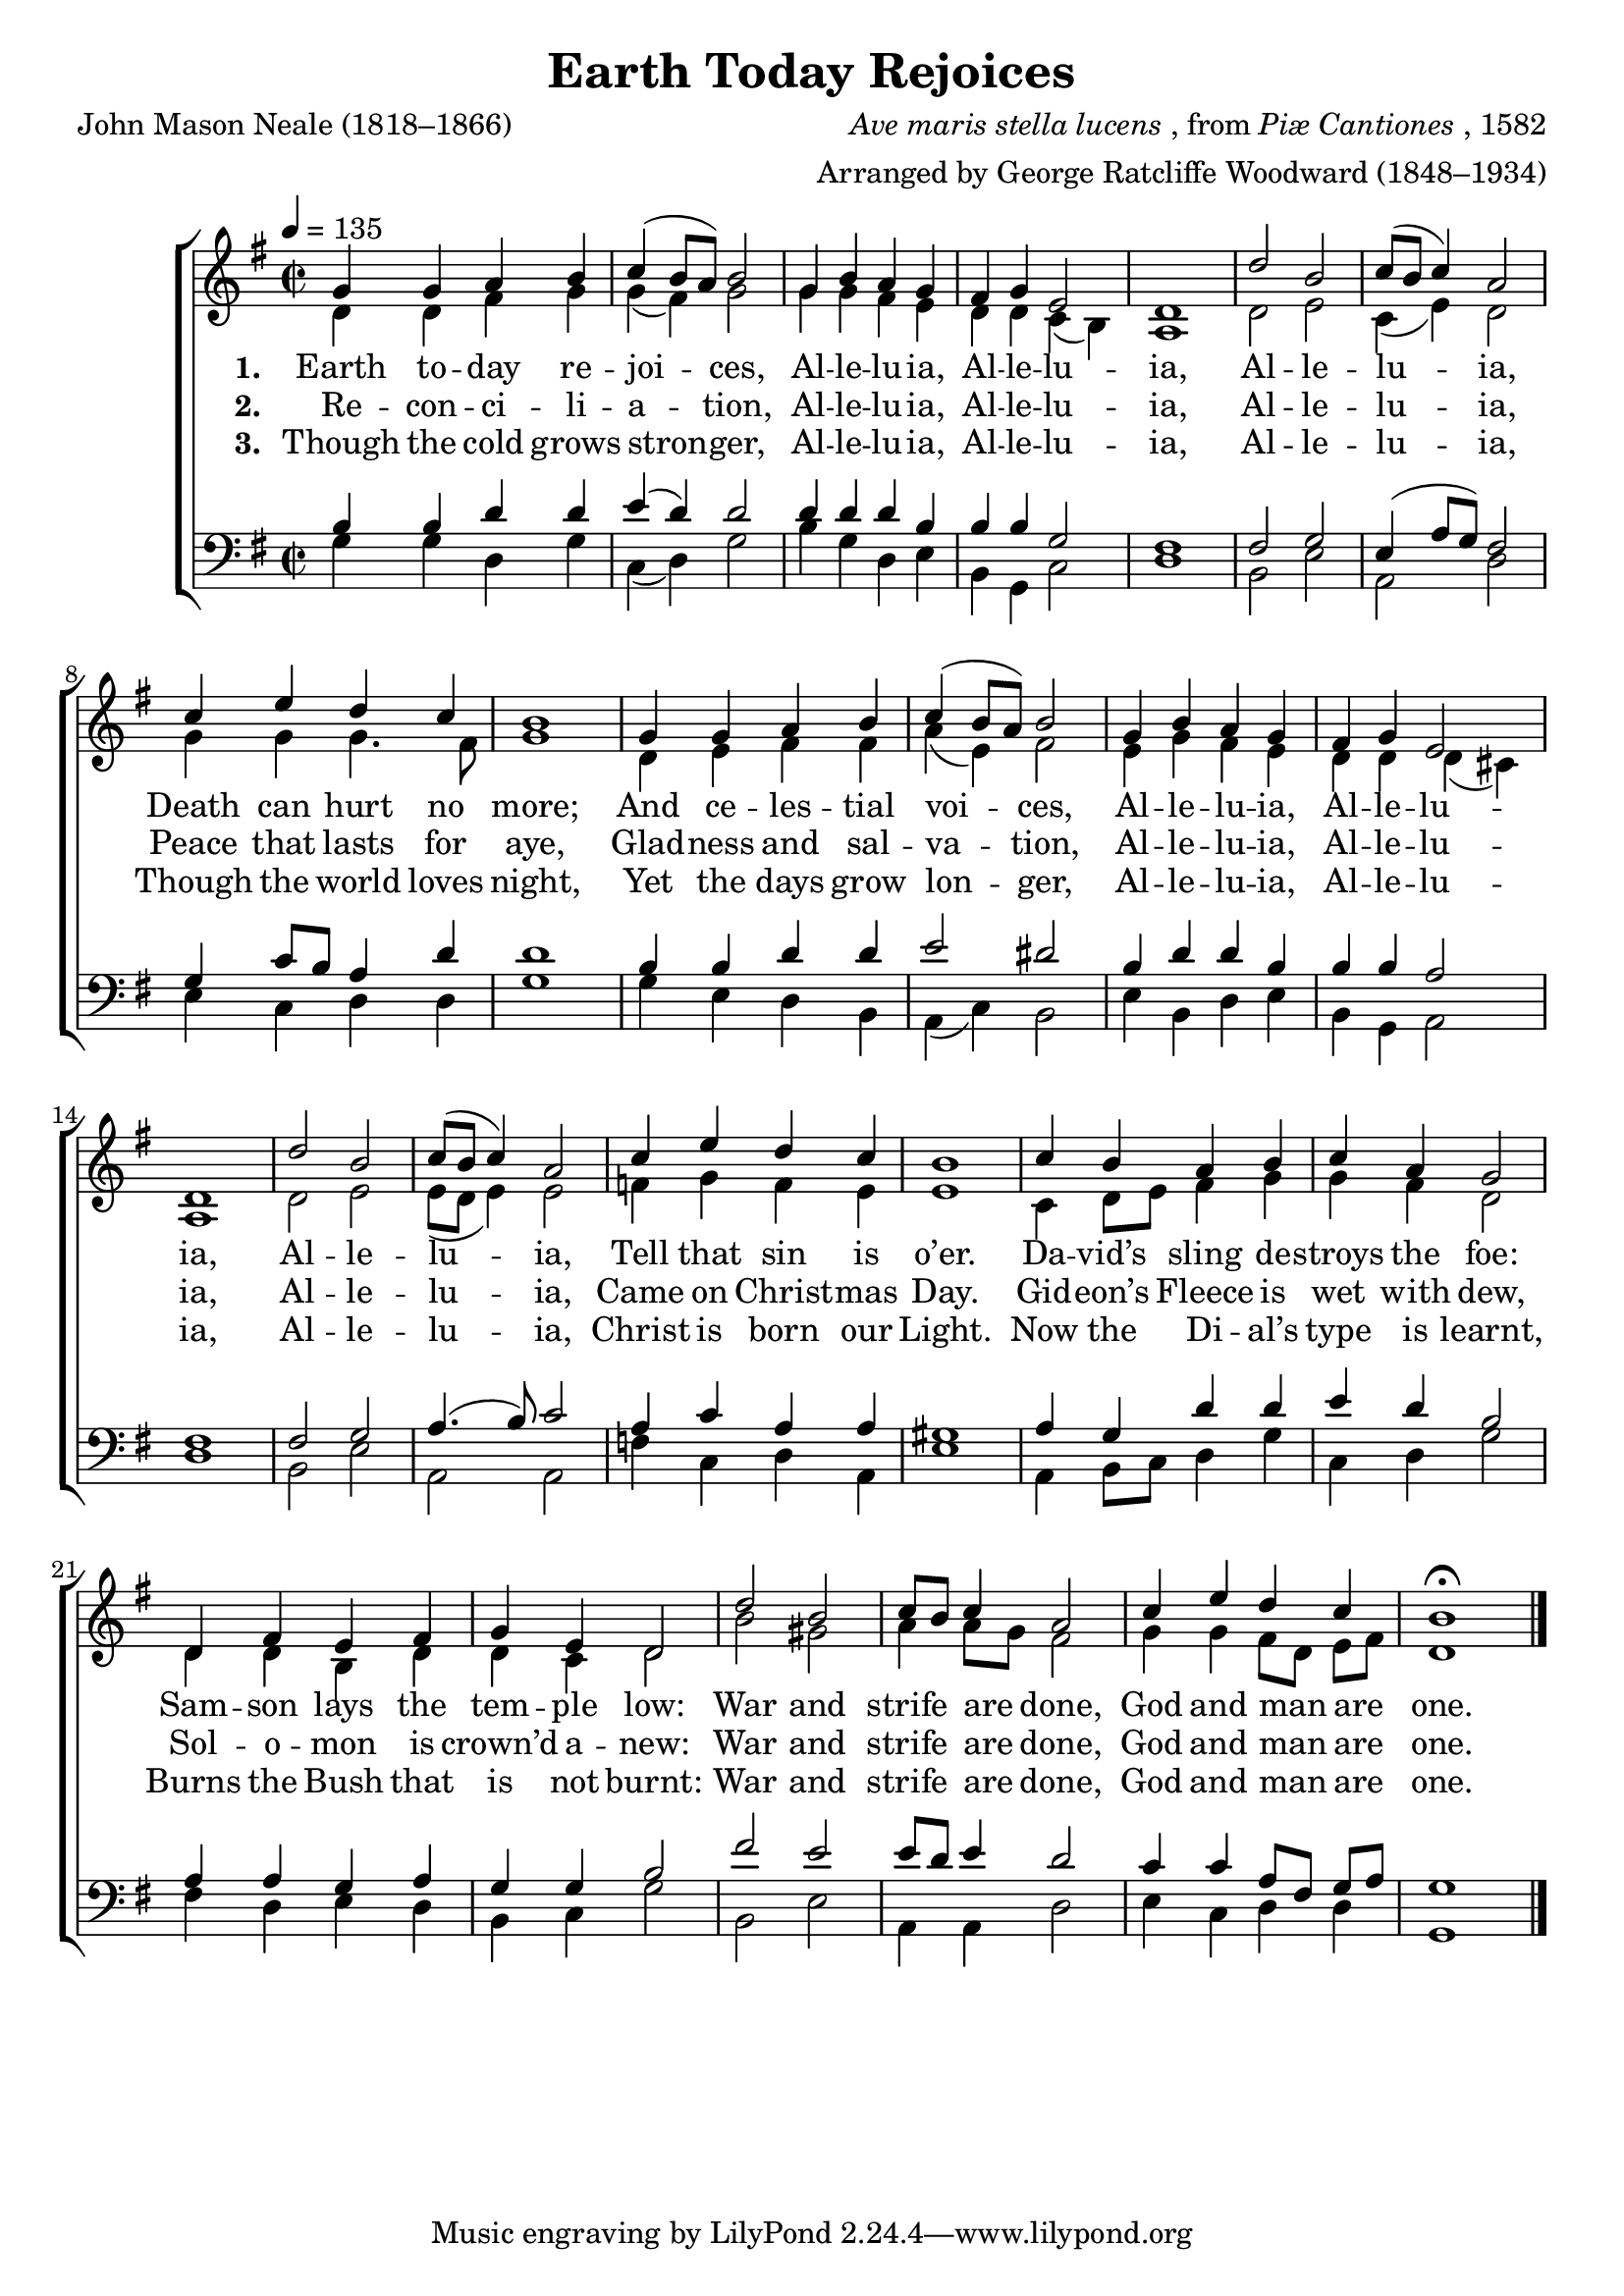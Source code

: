 ﻿\version "2.14.2"

\header {
  title = "Earth Today Rejoices"
  poet = "John Mason Neale (1818–1866)"
  composer = \markup{\italic {Ave maris stella lucens}, from \italic {Piæ Cantiones}, 1582}
  arranger = "Arranged by George Ratcliffe Woodward (1848–1934)"
  %source = \markup{ from \italic {The Cowley Carol Book}, 1919}
}

global = {
    \key g \major
    \time 2/2
    \autoBeamOff
    \tempo 4 = 135
}

sopMusic = \relative c'' {
  g4 g a b |
  c( b8[ a]) b2 |
  g4 b a g |
  fis g e2 |
  
  d1 |
  d'2 b |
  c8([ b] c4) a2 |
  c4 e d c |
  b1 |
  
  g4 g a b |
  c4( b8[ a]) b2 |
  g4 b a g |
  fis g e2 |
  
  d1 |
  d'2 b |
  c8([ b] c4) a2 |
  c4 e d c |
  b1 |
  
  c4 b a b |
  c a g2 |
  d4 fis e fis |
  g e d2 |
  
  d'2 b |
  c8[ b] c4 a2 |
  c4 e d c |
  b1\fermata \bar "|."
}
sopWords = \lyricmode {
  
}

altoMusic = \relative c' {
  d4 d fis g |
  g( fis) g2 |
  g4 g fis e |
  d d c( b) |
  
  a1 |
  d2 e |
  c4( e) d2 |
  g4 g g4. fis8 |
  g1 |
  
  d4 e fis fis |
  a( e) fis2 |
  e4 g fis e |
  d d d( cis) |
  
  a1 |
  d2 e |
  e8[( d] e4) e2 |
  f4 g f e |
  e1 |
  
  c4 d8[ e] fis4 g |
  g fis d2 |
  d4 d b d |
  d c d2 |
  
  b'2 gis |
  a4 a8[ g] fis2 |
  g4 g fis8[ d] e[ fis] |
  d1 \bar "|."
}
altoWords = \lyricmode {
  
  \set stanza = #"1. "
  Earth to -- day re -- joi -- ces,
  Al -- le -- lu -- ia,
  Al -- le -- lu -- ia,
  Al -- le -- lu -- ia,
  Death can hurt no more;
  And ce -- les -- tial voi -- ces,
  Al -- le -- lu -- ia,
  Al -- le -- lu -- ia,
  Al -- le -- lu -- ia,
  Tell that sin is o’er.
  Da -- vid’s sling de -- stroys the foe:
  Sam -- son lays the tem -- ple low:
  \set associatedVoice = "altos"
  War and strife are done,
  God and man are one.
}
altoWordsII = \lyricmode {
  
%\markup\italic
  \set stanza = #"2. "
  Re -- con -- ci -- li -- a -- tion,
  Al -- le -- lu -- ia,
  Al -- le -- lu -- ia,
  Al -- le -- lu -- ia,
  Peace that lasts for aye,
  Glad -- ness and sal -- va -- tion,
  Al -- le -- lu -- ia,
  Al -- le -- lu -- ia,
  Al -- le -- lu -- ia,
  Came on Christ -- mas Day.
  Gid -- eon’s Fleece is wet with dew,
  Sol -- o -- mon is crown’d a -- new:
  \set associatedVoice = "altos"
  War and strife are done,
  God and man are one.
}
altoWordsIII = \lyricmode {
  
  \set stanza = #"3. "
  Though the cold grows stron -- ger,
  Al -- le -- lu -- ia,
  Al -- le -- lu -- ia,
  Al -- le -- lu -- ia,
  Though the world loves night,
  Yet the days grow lon -- ger,
  Al -- le -- lu -- ia,
  Al -- le -- lu -- ia,
  Al -- le -- lu -- ia,
  Christ is born our Light.
  Now the Di -- al’s type is learnt,
  Burns the Bush that is not burnt:
  \set associatedVoice = "altos"
  War and strife are done,
  God and man are one.
}
altoWordsIV = \lyricmode {
  \set stanza = #"4. "
  \set ignoreMelismata = ##t
}
altoWordsV = \lyricmode {
  \set stanza = #"5. "
  \set ignoreMelismata = ##t
}
altoWordsVI = \lyricmode {
  \set stanza = #"6. "
  \set ignoreMelismata = ##t
}
tenorMusic = \relative c' {
  b4 b d d |
  e( d) d2 |
  d4 d d b |
  b b g2 |
  
  fis1 |
  fis2 g |
  e4( a8[ g]) fis2 |
  g4 c8[ b] a4 d |
  d1 |
  
  b4 b d d |
  e2 dis |
  b4 d d b |
  b b a2 |
  
  fis1 |
  fis2 g |
  a4.( b8) c2 |
  a4 c a a |
  gis1 |
  
  a4 g d' d |
  e d b2 |
  a4 a g a |
  g g b2 |
  
  fis'2 e |
  e8[ d] e4 d2 |
  c4 c a8[ fis] g[ a] |
  g1 \bar "|."
}
tenorWords = \lyricmode {

}

bassMusic = \relative c {
  g'4 g d g |
  c,( d) g2 |
  b4 g d e |
  b g c2 |
  
  d1 |
  b2 e |
  a, d |
  e4 c d d |
  g1 |
  
  g4 e d b |
  a( c) b2 |
  e4 b d e |
  b g a2 |
  
  d1 |
  b2 e |
  a, a |
  f'4 c d a |
  e'1 |
  
  a,4 b8[ c] d4 g |
  c, d g2 |
  fis4 d e d |
  b c g'2 |
  
  b, e |
  a,4 a d2 |
  e4 c d d |
  g,1 \bar "|."
}


\bookpart {
\score {
  <<
   \new ChoirStaff <<
    \new Staff = women <<
      \new Voice = "sopranos" { \voiceOne << \global \sopMusic >> }
      \new Voice = "altos" { \voiceTwo << \global \altoMusic >> }
    >>
    \new Lyrics \with { alignAboveContext = #"women" \override VerticalAxisGroup #'nonstaff-relatedstaff-spacing = #'((basic-distance . 1))} \lyricsto "sopranos" \sopWords
    \new Lyrics = "altosVI"  \with { alignBelowContext = #"women" } \lyricsto "sopranos" \altoWordsVI
    \new Lyrics = "altosV"  \with { alignBelowContext = #"women" } \lyricsto "sopranos" \altoWordsV
    \new Lyrics = "altosIV"  \with { alignBelowContext = #"women" } \lyricsto "sopranos" \altoWordsIV
    \new Lyrics = "altosIII"  \with { alignBelowContext = #"women" } \lyricsto "sopranos" \altoWordsIII
    \new Lyrics = "altosII"  \with { alignBelowContext = #"women" } \lyricsto "sopranos" \altoWordsII
    \new Lyrics = "altos"  \with { alignBelowContext = #"women" \override VerticalAxisGroup #'nonstaff-relatedstaff-spacing = #'((basic-distance . 1)) } \lyricsto "sopranos" \altoWords
   \new Staff = men <<
      \clef bass
      \new Voice = "tenors" { \voiceOne << \global \tenorMusic >> }
      \new Voice = "basses" { \voiceTwo << \global \bassMusic >> }
    >>
    \new Lyrics \with { alignAboveContext = #"men" \override VerticalAxisGroup #'nonstaff-relatedstaff-spacing = #'((basic-distance . 1)) } \lyricsto "tenors" \tenorWords
  >>
  >>
  \layout { }

    \midi {
        \set Staff.midiInstrument = "flute" 
        \context {
            \Staff \remove "Staff_performer"
        }
        \context {
            \Voice \consists "Staff_performer"
        }
    }
}
}

